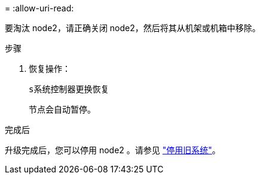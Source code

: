 = 
:allow-uri-read: 


要淘汰 node2，请正确关闭 node2，然后将其从机架或机箱中移除。

.步骤
. 恢复操作：
+
`s系统控制器更换恢复`

+
节点会自动暂停。



.完成后
升级完成后，您可以停用 node2 。请参见 link:decommission_old_system.html["停用旧系统"]。
